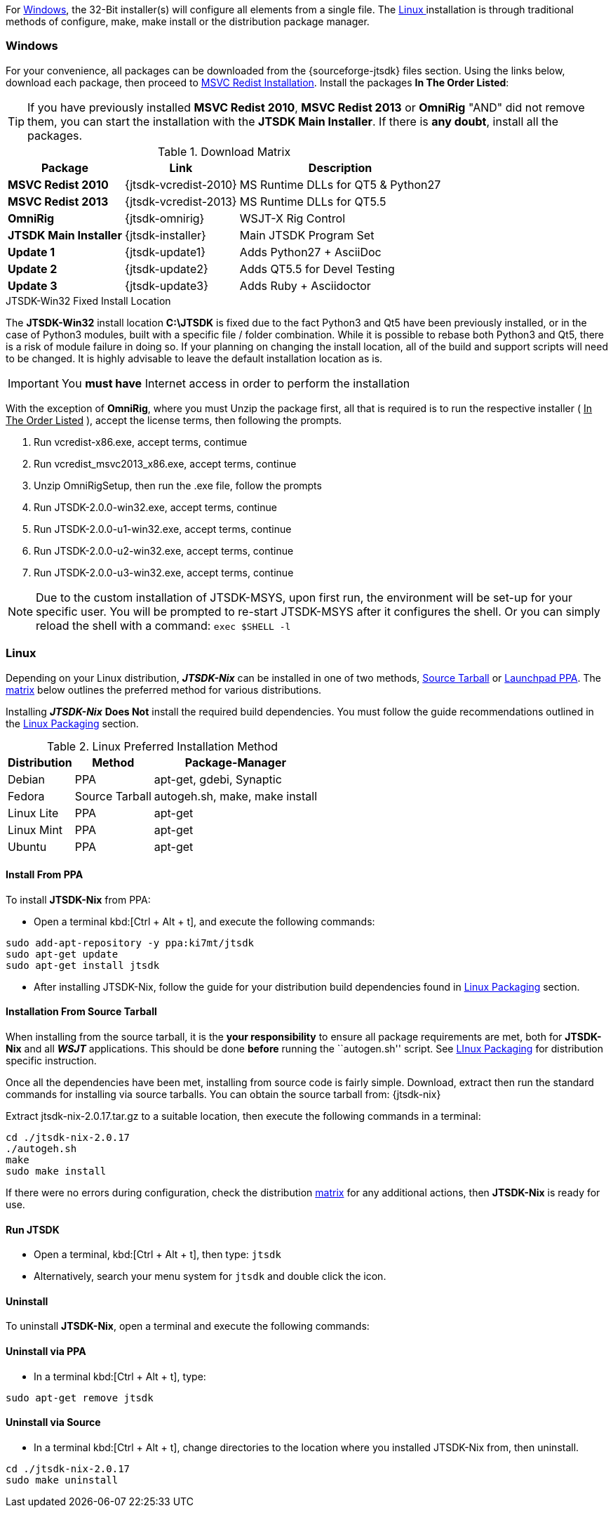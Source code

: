 For <<INSTALLWINDOWS,Windows>>, the 32-Bit installer(s) will configure all elements
from a single file. The <<INSTALLLINUX,Linux >> installation is through
traditional methods of configure, make, make install or the distribution package
manager.

[[INSTALLWINDOWS]]
=== Windows
For your convenience, all packages can be downloaded from the {sourceforge-jtsdk}
files section. Using the links below, download each package, then proceed to
<<MSCVINSTALL,MSVC Redist Installation>>. Install the packages *In The Order Listed*:

TIP: If you have previously installed *MSVC Redist 2010*, *MSVC Redist 2013* or
*OmniRig* {quot}AND{quot} did not remove them, you can start the installation
with the *JTSDK Main Installer*. If there is *any doubt*, install all the
packages.

[[WIN32DOWNLOADS]]
.Download Matrix
[options="header,autowidth"]

|===
|Package|Link|Description

|*MSVC Redist 2010*
|{jtsdk-vcredist-2010}
|MS Runtime DLLs for QT5 {amp} Python27

|*MSVC Redist 2013*
|{jtsdk-vcredist-2013}
|MS Runtime DLLs for QT5.5

|*OmniRig*
|{jtsdk-omnirig}
|WSJT-X Rig Control

|*JTSDK Main Installer*
|{jtsdk-installer}
|Main JTSDK Program Set

|*Update 1*
|{jtsdk-update1}
|Adds Python27 {plus} AsciiDoc

|*Update 2*
|{jtsdk-update2}
|Adds QT5.5 for Devel Testing

|*Update 3*
|{jtsdk-update3}
|Adds Ruby {plus} Asciidoctor
|===

[[MSCVINSTALL]]

.JTSDK-Win32 Fixed Install Location
*****
The *JTSDK-Win32* install location pass:q[*C:\JTSDK*] is fixed  due to the fact
Python3 and Qt5 have been previously installed, or in the case of Python3
modules, built with a specific file / folder combination. While it is possible to
rebase both Python3 and Qt5, there is a risk of module failure in doing so. If
your planning on changing the install location, all of the build and support
scripts will need to be changed. It is highly advisable to leave the
default installation location as is.
*****

IMPORTANT: You *must have* Internet access in order to perform the installation

With the exception of *OmniRig*, where you must Unzip the package first, 
all that is required is to run the respective installer ( [red]+++<u>In The Order Listed</u>+++ ),
accept the license terms, then following the prompts.

. Run vcredist-x86.exe, accept terms, contimue
. Run vcredist_msvc2013_x86.exe, accept terms, continue
. Unzip OmniRigSetup, then run the .exe file, follow the prompts
. Run JTSDK-2.0.0-win32.exe, accept terms, continue
. Run JTSDK-2.0.0-u1-win32.exe, accept terms, continue
. Run JTSDK-2.0.0-u2-win32.exe, accept terms, continue
. Run JTSDK-2.0.0-u3-win32.exe, accept terms, continue


NOTE: Due to the custom installation of JTSDK-MSYS, upon first run, the
environment will be set-up for your specific user.  You will be prompted to
re-start JTSDK-MSYS after it configures the shell. Or you can simply reload the
shell with a command: `exec $SHELL -l`

[[INSTALLLINUX]]
=== Linux
Depending on your Linux distribution, **_JTSDK-Nix_** can be installed in one
of two methods, <<SOURCE_INSTALL_METHOD,Source Tarball>> or
<<PPA_INSTALL_METHOD,Launchpad PPA>>. The <<LINUX_INSTALL_METHOD,matrix>> below
outlines the preferred method for various distributions.

Installing **_JTSDK-Nix_** *Does Not* install the required build dependencies.
You must follow the guide recommendations outlined in the
<<DISTROPKGS, Linux Packaging>> section.

[[LINUX_INSTALL_METHOD]]
.Linux Preferred Installation Method
[cols="1,^1,1", options="header, autowidth"]
|===
|Distribution|Method|Package-Manager

|Debian
|PPA
|apt-get, gdebi, Synaptic

|Fedora
|Source Tarball
|autogeh.sh, make, make install

|Linux Lite
|PPA
|apt-get

|Linux Mint
|PPA
|apt-get

|Ubuntu
|PPA
|apt-get

|===

[[PPA_INSTALL_METHOD]]
==== Install From PPA
To install *JTSDK-Nix* from PPA:

====
* Open a terminal kbd:[Ctrl + Alt + t], and execute the following commands:
-----
sudo add-apt-repository -y ppa:ki7mt/jtsdk
sudo apt-get update
sudo apt-get install jtsdk
-----
* After installing JTSDK-Nix, follow the guide for your distribution build dependencies
found in <<DISTROPKGS,Linux Packaging>> section.
====

[[SOURCE_INSTALL_METHOD]]
==== Installation From Source Tarball
When installing from the source tarball, it is the *your responsibility*
to ensure all package requirements are met, both for *JTSDK-Nix* and all
**_WSJT_** applications. This should be done *before* running the
``autogen.sh'' script. See <<DISTROPKGS,LInux Packaging>> for distribution
specific instruction.

Once all the dependencies have been met, installing from source code is fairly
simple. Download, extract then run the standard commands for installing via
source tarballs. You can obtain the source tarball from: {jtsdk-nix}

====
Extract jtsdk-nix-2.0.17.tar.gz to a suitable location, then execute the following
commands in a terminal:

-----
cd ./jtsdk-nix-2.0.17
./autogeh.sh
make
sudo make install
-----

If there were no errors during configuration, check the distribution 
<<LINUX_INSTALL_METHOD,matrix>> for any additional actions, then
*JTSDK-Nix* is ready for use.
====

==== Run JTSDK
====
* Open a terminal, kbd:[Ctrl + Alt + t], then type: `jtsdk`
* Alternatively, search your menu system for `jtsdk` and double click the icon.
====

==== Uninstall
To uninstall *JTSDK-Nix*, open a terminal and execute the following commands:

==== Uninstall via PPA
====
* In a terminal kbd:[Ctrl + Alt + t], type:
-----
sudo apt-get remove jtsdk
-----
====


==== Uninstall via Source
====
* In a terminal kbd:[Ctrl + Alt + t], change directories to the location where
you installed JTSDK-Nix from, then uninstall.
-----
cd ./jtsdk-nix-2.0.17    
sudo make uninstall
-----
====
